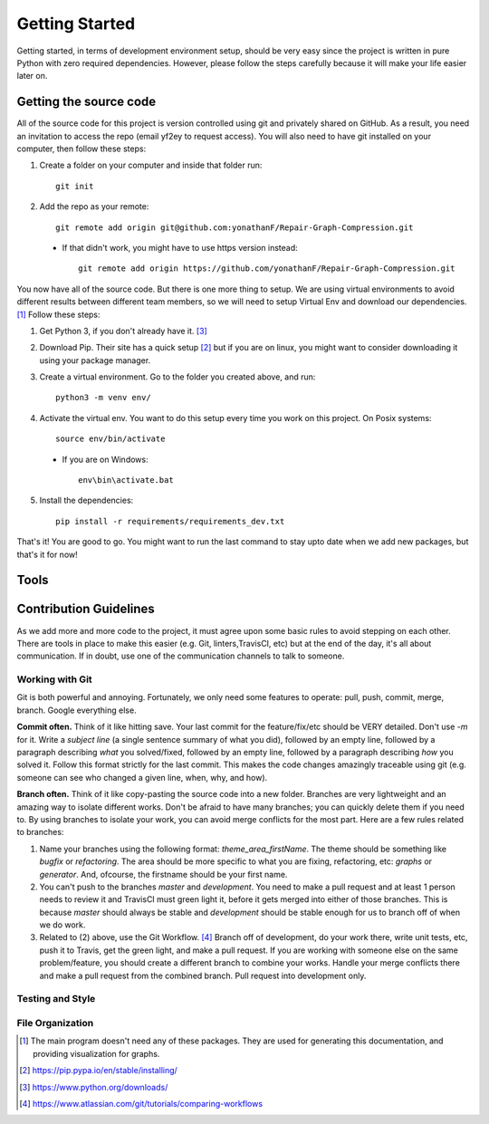 ===============
Getting Started
===============

Getting started, in terms of development environment setup, should be very easy since the project is written in pure Python with zero required dependencies. However, please follow the steps carefully because it will make your life easier later on. 

Getting the source code
^^^^^^^^^^^^^^^^^^^^^^^

All of the source code for this project is version controlled using git and privately shared on GitHub. As a result, you need an invitation to access the repo (email yf2ey to request access). You will also need to have git installed on your computer, then follow these steps: 

1. Create a folder on your computer and inside that folder run::

      git init

2. Add the repo as your remote::

     git remote add origin git@github.com:yonathanF/Repair-Graph-Compression.git

 * If that didn't work, you might have to use https version instead::

    git remote add origin https://github.com/yonathanF/Repair-Graph-Compression.git


You now have all of the source code. But there is one more thing to setup. We are using virtual environments to avoid different results between different team members, so we will need to setup Virtual Env and download our dependencies. [1]_ Follow these steps:

1. Get Python 3, if you don't already have it. [3]_

2. Download Pip. Their site has a quick setup [2]_ but if you are on linux, you might want to consider downloading it using your package manager. 

3. Create a virtual environment. Go to the folder you created above, and run::
   
     python3 -m venv env/
        
4. Activate the virtual env. You want to do this setup every time you work on this project. On Posix systems::

     source env/bin/activate

  * If you are on Windows::

     env\bin\activate.bat

5. Install the dependencies::

     pip install -r requirements/requirements_dev.txt
   

That's it! You are good to go. You might want to run the last command to stay upto date when we add new packages, but that's it for now!

Tools
^^^^^


Contribution Guidelines
^^^^^^^^^^^^^^^^^^^^^^^

As we add more and more code to the project, it must agree upon some basic rules to avoid stepping on each other. There are tools in place to make this easier (e.g. Git, linters,TravisCI, etc) but at the end of the day, it's all about communication. If in doubt, use one of the communication channels to talk to someone. 

Working with Git
----------------

Git is both powerful and annoying. Fortunately, we only need some features to operate: pull, push, commit, merge, branch. Google everything else. 

**Commit often.** Think of it like hitting save. Your last commit for the feature/fix/etc should be VERY detailed. Don't use `-m` for it. Write a *subject line* (a single sentence summary of what you did), followed by an empty line, followed by a paragraph describing *what* you solved/fixed, followed by an empty line, followed by a paragraph describing *how* you solved it. Follow this format strictly for the last commit. This makes the code changes amazingly traceable using git (e.g. someone can see who changed a given line, when, why, and how). 

**Branch often.** Think of it like copy-pasting the source code into a new folder. Branches are very lightweight and an amazing way to isolate different works. Don't be afraid to have many branches; you can quickly delete them if you need to. By using branches to isolate your work, you can avoid merge conflicts for the most part. Here are a few rules related to branches: 

1. Name your branches using the following format: `theme_area_firstName`. The theme should be something like `bugfix` or `refactoring`. The area should be more specific to what you are fixing, refactoring, etc: `graphs` or `generator`. And, ofcourse, the firstname should be your first name. 

2. You can't push to the branches `master` and `development`. You need to make a pull request and at least 1 person needs to review it and TravisCI must green light it, before it gets merged into either of those branches. This is because `master` should always be stable and `development` should be stable enough for us to branch off of when we do work.

3. Related to (2) above, use the Git Workflow. [4]_ Branch off of development, do your work there, write unit tests, etc, push it to Travis, get the green light, and make a pull request. If you are working with someone else on the same problem/feature, you should create a different branch to combine your works. Handle your merge conflicts there and make a    pull request from the combined branch. Pull request into development only. 


Testing and Style
-----------------




File Organization
-----------------


.. [1] The main program doesn't need any of these packages. They are used for generating this documentation, and providing visualization for graphs. 

.. [2] https://pip.pypa.io/en/stable/installing/
.. [3] https://www.python.org/downloads/
.. [4] https://www.atlassian.com/git/tutorials/comparing-workflows
